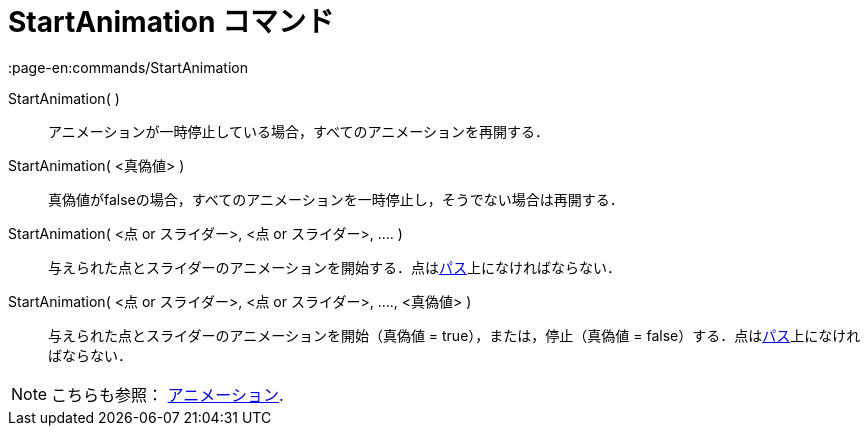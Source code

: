 = StartAnimation コマンド
:page-en:commands/StartAnimation
ifdef::env-github[:imagesdir: /ja/modules/ROOT/assets/images]

StartAnimation( )::
  アニメーションが一時停止している場合，すべてのアニメーションを再開する．

StartAnimation( <真偽値> )::
  真偽値がfalseの場合，すべてのアニメーションを一時停止し，そうでない場合は再開する．

StartAnimation( <点 or スライダー>, <点 or スライダー>, .... )::
  与えられた点とスライダーのアニメーションを開始する．点はxref:/幾何オブジェクト.adoc[パス]上になければならない．

StartAnimation( <点 or スライダー>, <点 or スライダー>, ...., <真偽値> )::
  与えられた点とスライダーのアニメーションを開始（真偽値 = true），または，停止（真偽値 =
  false）する．点はxref:/幾何オブジェクト.adoc[パス]上になければならない．

[NOTE]
====

こちらも参照： xref:/アニメーション.adoc[アニメーション].

====
